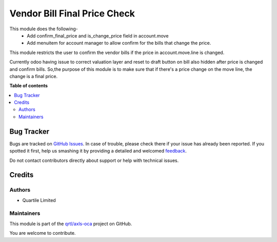 =============================
Vendor Bill Final Price Check
=============================

.. !!!!!!!!!!!!!!!!!!!!!!!!!!!!!!!!!!!!!!!!!!!!!!!!!!!!
   !! This file is generated by oca-gen-addon-readme !!
   !! changes will be overwritten.                   !!
   !!!!!!!!!!!!!!!!!!!!!!!!!!!!!!!!!!!!!!!!!!!!!!!!!!!!

.. |badge1| image:: https://img.shields.io/badge/maturity-Beta-yellow.png
    :target: https://odoo-community.org/page/development-status
    :alt: Beta
.. |badge2| image:: https://img.shields.io/badge/licence-AGPL--3-blue.png
    :target: http://www.gnu.org/licenses/agpl-3.0-standalone.html
    :alt: License: AGPL-3
.. |badge3| image:: https://img.shields.io/badge/github-qrtl%2Faxls--oca-lightgray.png?logo=github
    :target: https://github.com/qrtl/axls-oca/tree/16.0/vendor_bill_final_price_check
    :alt: qrtl/axls-oca

|badge1| |badge2| |badge3| 

This module does the following-
 - Add confirm_final_price and is_change_price field in account.move
 - Add menuitem for account manager to allow confirm for the bills that change the price.

This module restricts the user to confirm the vendor bills if the price in account.move.line is changed.

Currently odoo having issue to correct valuation layer and reset to draft button on bill also hidden after price is changed and confirm bills.
So,the purpose of this module is to make sure that if there's a price change on the move line, the change is a final price.

**Table of contents**

.. contents::
   :local:

Bug Tracker
===========

Bugs are tracked on `GitHub Issues <https://github.com/qrtl/axls-oca/issues>`_.
In case of trouble, please check there if your issue has already been reported.
If you spotted it first, help us smashing it by providing a detailed and welcomed
`feedback <https://github.com/qrtl/axls-oca/issues/new?body=module:%20vendor_bill_final_price_check%0Aversion:%2016.0%0A%0A**Steps%20to%20reproduce**%0A-%20...%0A%0A**Current%20behavior**%0A%0A**Expected%20behavior**>`_.

Do not contact contributors directly about support or help with technical issues.

Credits
=======

Authors
~~~~~~~

* Quartile Limited

Maintainers
~~~~~~~~~~~

This module is part of the `qrtl/axls-oca <https://github.com/qrtl/axls-oca/tree/16.0/vendor_bill_final_price_check>`_ project on GitHub.

You are welcome to contribute.
